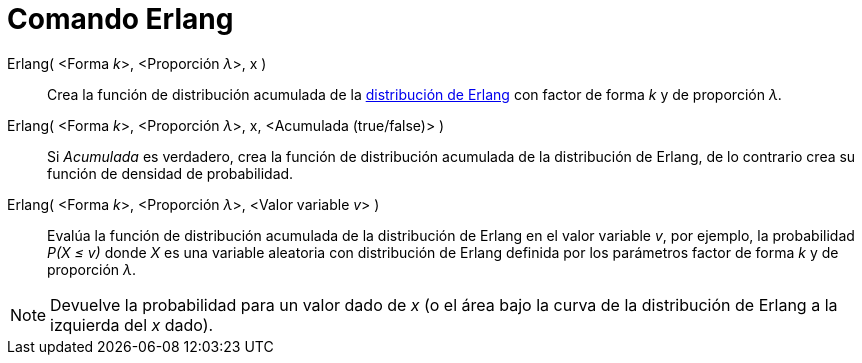 = Comando Erlang
:page-en: commands/Erlang
ifdef::env-github[:imagesdir: /es/modules/ROOT/assets/images]

Erlang( <Forma __k__>, <Proporción __λ__>, x )::
  Crea la función de distribución acumulada de la
  https://en.wikipedia.org/wiki/es:Distribuci%C3%B3n_de_Erlang[distribución de Erlang] con factor de forma _k_ y de
  proporción _λ_.
Erlang( <Forma __k__>, <Proporción __λ__>, x, <Acumulada (true/false)> )::
  Si _Acumulada_ es verdadero, crea la función de distribución acumulada de la distribución de Erlang, de lo contrario
  crea su función de densidad de probabilidad.
Erlang( <Forma __k__>, <Proporción __λ__>, <Valor variable __v__> )::
  Evalúa la función de distribución acumulada de la distribución de Erlang en el valor variable _v_, por ejemplo, la
  probabilidad _P(X ≤ v)_ donde _X_ es una variable aleatoria con distribución de Erlang definida por los parámetros
  factor de forma _k_ y de proporción _λ_.

[NOTE]
====

Devuelve la probabilidad para un valor dado de _x_ (o el área bajo la curva de la distribución de Erlang a la izquierda
del _x_ dado).

====
